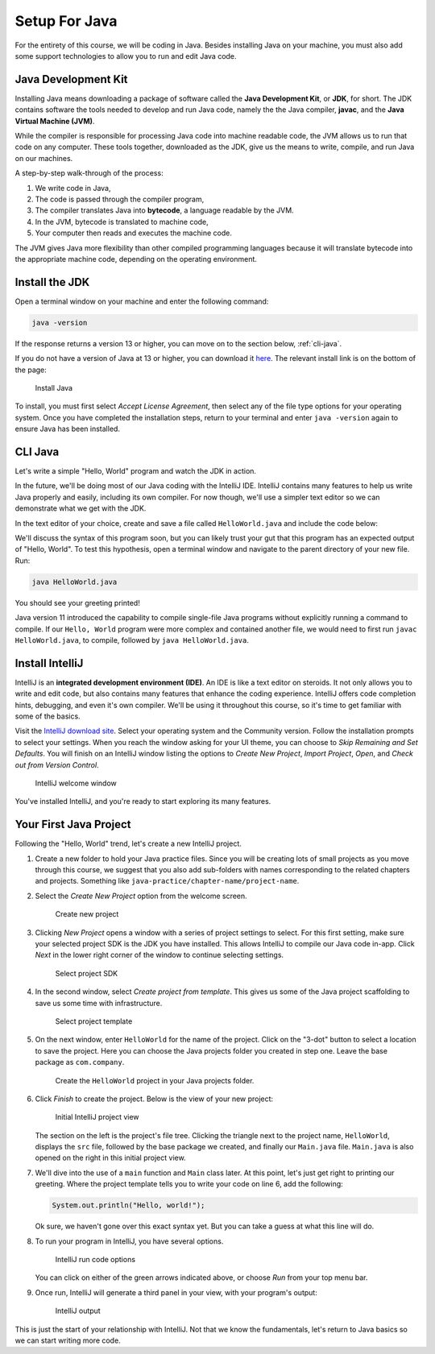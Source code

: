 Setup For Java
===============

For the entirety of this course, we will be coding in Java. Besides installing Java on your machine, you must also add some support technologies to 
allow you to run and edit Java code.

.. index:: ! Java Development Kit, JDK, javac, Java Virtual Machine, JVM

Java Development Kit
--------------------

Installing Java means downloading a package of software called the **Java Development Kit**,
or **JDK**, for short. The JDK contains software the tools needed to develop and
run Java code, namely the the Java compiler, **javac**, and the 
**Java Virtual Machine (JVM)**. 

While the compiler is responsible for processing Java code into machine readable
code, the JVM allows us to run that code on any computer. These tools 
together, downloaded as the JDK, give us the means to write, compile, and run Java
on our machines.

A step-by-step walk-through of the process:

.. index:: ! bytecode

#. We write code in Java, 
#. The code is passed through the compiler program, 
#. The compiler translates Java into **bytecode**, a language readable by the JVM. 
#. In the JVM, bytecode is translated to machine code, 
#. Your computer then reads and executes the machine code.

The JVM gives Java more flexibility than other compiled programming languages because
it will translate bytecode into the appropriate machine code, depending on the 
operating environment.


Install the JDK
---------------

Open a terminal window on your machine and enter the following command:

.. sourcecode:: bash

   java -version

If the response returns a version 13 or higher, you can move on to the section below,
:ref:`cli-java`.

If you do not have a version of Java at 13 or higher, you can download 
it `here <https://www.oracle.com/technetwork/java/javase/downloads/jdk13-downloads-5672538.html>`__.
The relevant install link is on the bottom of the page:

.. figure:: figures/installJava.png
   :alt: Install Java

   Install Java

To install, you must first select *Accept License Agreement*, then select any of 
the file type options for your operating system. Once you have completed the 
installation steps, return to your terminal and enter ``java -version`` again to 
ensure Java has been installed.

.. _cli-java:

CLI Java
--------

Let's write a simple "Hello, World" program and watch the JDK in action. 

In the future, we'll be doing most of our Java coding with the IntelliJ IDE. 
IntelliJ contains many features to help us write Java properly and easily, 
including its own compiler. For now though, we'll use a simpler text editor 
so we can demonstrate what we get with the JDK.

In the text editor of your choice, create and save a file called 
``HelloWorld.java`` and include the code below:

.. sourcecode:: java
   :linenos:

   public class HelloWorld {

      public static void main(String[] args) {

         System.out.println("Hello, World");
      }

   }

We'll discuss the syntax of this program soon, but you can likely trust your gut
that this program has an expected output of "Hello, World". To test this hypothesis,
open a terminal window and navigate to the parent directory of your new file. Run:

.. sourcecode:: bash

   java HelloWorld.java

You should see your greeting printed! 

Java version 11 introduced the capability to compile single-file Java programs
without explicitly running a command to compile. If our ``Hello, World`` program
were more complex and contained another file, we would need to first run ``javac HelloWorld.java``,
to compile, followed by ``java HelloWorld.java``.

.. index:: ! integrated development environment, IDE

Install IntelliJ
-----------------

IntelliJ is an **integrated development environment (IDE)**. An IDE is like a text
editor on steroids. It not only allows you to write and edit code, but also contains many 
features that enhance the coding experience. IntelliJ offers
code completion hints, debugging, and even it's own compiler. We'll be using it throughout
this course, so it's time to get familiar with some of the basics.

Visit the `IntelliJ download site <https://www.jetbrains.com/idea/download/>`__.
Select your operating system and the Community version. Follow the installation
prompts to select your settings. When you reach the window asking for your UI theme,
you can choose to *Skip Remaining and Set Defaults*. You will finish on an IntelliJ
window listing the options to *Create New Project*, *Import Project*, *Open*, and 
*Check out from Version Control*.

.. figure:: figures/IntelliJWelcome.png
   :scale: 80%
   :alt: Welcome window for IntelliJ

   IntelliJ welcome window

You've installed IntelliJ, and you're ready to start exploring its many features.

.. _create-new-java-project:

Your First Java Project
------------------------

Following the "Hello, World" trend, let's create a new IntelliJ project.

#. Create a new folder to hold your Java practice files. Since you will be
   creating lots of small projects as you move through this course, we
   suggest that you also add sub-folders with names corresponding to the
   related chapters and projects. Something like
   ``java-practice/chapter-name/project-name``.
#. Select the *Create New Project* option from the welcome
   screen.

   .. figure:: figures/IntelliJWelcome.png
      :scale: 80%
      :alt: Welcome window for IntelliJ

      Create new project

#. Clicking *New Project* opens a window with a series of project settings to
   select. For this first setting, make sure your selected project SDK is the JDK
   you have installed. This allows IntelliJ to compile our Java code in-app. 
   Click *Next* in the lower right corner of the window to continue selecting settings.

   .. figure:: figures/projectSDK.png
      :alt: Select project SDK

      Select project SDK

#. In the second window, select *Create project from template*. This gives us
   some of the Java project scaffolding to save us some time with infrastructure. 

   .. figure:: figures/projectTemplate.png
      :alt: Select project template

      Select project template

#. On the next window, enter ``HelloWorld`` for the name of the project.
   Click on the "3-dot" button to select a location to save the project. Here you can
   choose the Java projects folder you created in step one. Leave the base package as
   ``com.company``. 

   .. figure:: figures/newProjectName.png
      :alt: New project window for IntelliJ

      Create the ``HelloWorld`` project in your Java projects folder.

#. Click *Finish* to create the project. Below is the view of your new project:

   .. figure:: figures/newProjectView.png
      :alt: New project view

      Initial IntelliJ project view

   The section on the left is the project's file tree. Clicking the triangle next to 
   the project name, ``HelloWorld``, displays the ``src`` file, followed by the base package
   we created, and finally our ``Main.java`` file. ``Main.java`` is also opened on the right
   in this initial project view.

#. We'll dive into the use of a ``main`` function and ``Main`` class later. At this point,
   let's just get right to printing our greeting. Where the project template tells you to write your
   code on line 6, add the following:

   .. sourcecode:: java

      System.out.println("Hello, world!");

   Ok sure, we haven't gone over this exact syntax yet. But you can take a guess at what this line will do.

#. To run your program in IntelliJ, you have several options.

   .. figure:: figures/runProgram.png
      :alt: Run code options

      IntelliJ run code options

   You can click on either of the green arrows indicated above, or 
   choose *Run* from your top menu bar.

#. Once run, IntelliJ will generate a third panel in your view, with your program's output:

   .. figure:: figures/output.png
      :alt: Run code output

      IntelliJ output

This is just the start of your relationship with IntelliJ. Not that we know the fundamentals,
let's return to Java basics so we can start writing more code.


